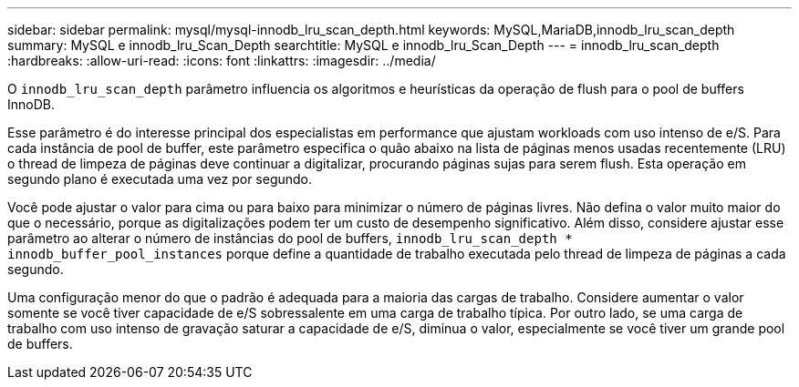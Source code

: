 ---
sidebar: sidebar 
permalink: mysql/mysql-innodb_lru_scan_depth.html 
keywords: MySQL,MariaDB,innodb_lru_scan_depth 
summary: MySQL e innodb_lru_Scan_Depth 
searchtitle: MySQL e innodb_lru_Scan_Depth 
---
= innodb_lru_scan_depth
:hardbreaks:
:allow-uri-read: 
:icons: font
:linkattrs: 
:imagesdir: ../media/


[role="lead"]
O `innodb_lru_scan_depth` parâmetro influencia os algoritmos e heurísticas da operação de flush para o pool de buffers InnoDB.

Esse parâmetro é do interesse principal dos especialistas em performance que ajustam workloads com uso intenso de e/S. Para cada instância de pool de buffer, este parâmetro especifica o quão abaixo na lista de páginas menos usadas recentemente (LRU) o thread de limpeza de páginas deve continuar a digitalizar, procurando páginas sujas para serem flush. Esta operação em segundo plano é executada uma vez por segundo.

Você pode ajustar o valor para cima ou para baixo para minimizar o número de páginas livres. Não defina o valor muito maior do que o necessário, porque as digitalizações podem ter um custo de desempenho significativo. Além disso, considere ajustar esse parâmetro ao alterar o número de instâncias do pool de buffers, `innodb_lru_scan_depth * innodb_buffer_pool_instances` porque define a quantidade de trabalho executada pelo thread de limpeza de páginas a cada segundo.

Uma configuração menor do que o padrão é adequada para a maioria das cargas de trabalho. Considere aumentar o valor somente se você tiver capacidade de e/S sobressalente em uma carga de trabalho típica. Por outro lado, se uma carga de trabalho com uso intenso de gravação saturar a capacidade de e/S, diminua o valor, especialmente se você tiver um grande pool de buffers.
